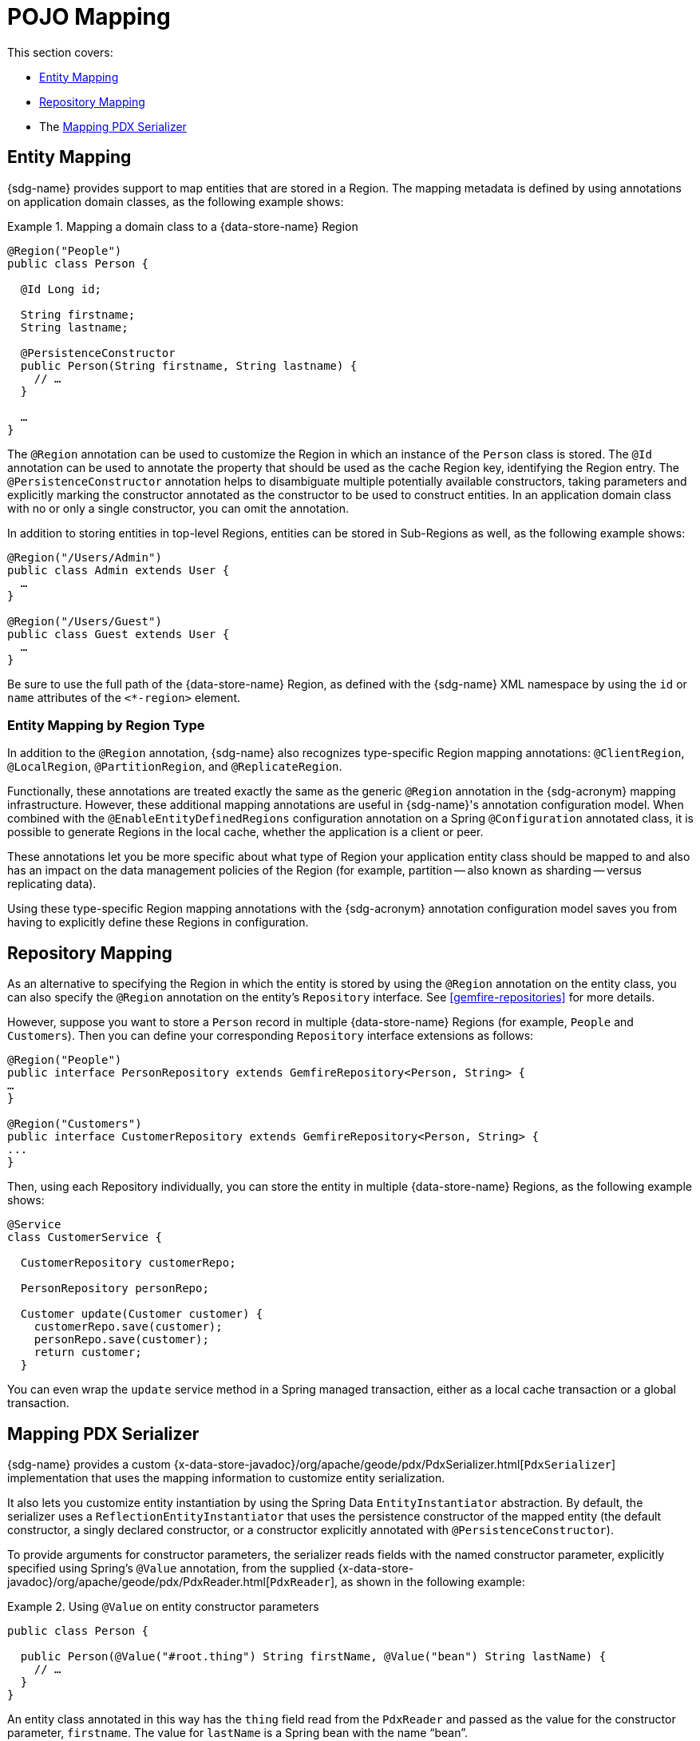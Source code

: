 [[mapping]]
= POJO Mapping

This section covers:

* <<mapping.entities>>
* <<mapping.repositories>>
* The <<Mapping PDX Serializer>>

[[mapping.entities]]
== Entity Mapping

{sdg-name} provides support to map entities that are stored in a Region.  The mapping metadata is defined by
using annotations on application domain classes, as the following example shows:

.Mapping a domain class to a {data-store-name} Region
====
[source,java]
----
@Region("People")
public class Person {

  @Id Long id;

  String firstname;
  String lastname;

  @PersistenceConstructor
  public Person(String firstname, String lastname) {
    // …
  }

  …
}
----
====

The `@Region` annotation can be used to customize the Region in which an instance of the `Person` class is stored.
The `@Id` annotation can be used to annotate the property that should be used as the cache Region key, identifying
the Region entry. The `@PersistenceConstructor` annotation helps to disambiguate multiple potentially available
constructors, taking parameters and explicitly marking the constructor annotated as the constructor to be used to
construct entities. In an application domain class with no or only a single constructor, you can omit the annotation.

In addition to storing entities in top-level Regions, entities can be stored in Sub-Regions as well,
as the following example shows:

[source,java]
----
@Region("/Users/Admin")
public class Admin extends User {
  …
}

@Region("/Users/Guest")
public class Guest extends User {
  …
}
----

Be sure to use the full path of the {data-store-name} Region, as defined with the {sdg-name} XML namespace
by using the `id` or `name` attributes of the `<*-region>` element.

[[mapping.entities.region]]
=== Entity Mapping by Region Type

In addition to the `@Region` annotation, {sdg-name} also recognizes type-specific Region mapping annotations:
`@ClientRegion`, `@LocalRegion`, `@PartitionRegion`, and `@ReplicateRegion`.

Functionally, these annotations are treated exactly the same as the generic `@Region` annotation in the {sdg-acronym}
mapping infrastructure. However, these additional mapping annotations are useful in {sdg-name}'s
annotation configuration model. When combined with the `@EnableEntityDefinedRegions` configuration annotation
on a Spring `@Configuration` annotated class, it is possible to generate Regions in the local cache, whether
the application is a client or peer.

These annotations let you be more specific about what type of Region your application entity class should be mapped to
and also has an impact on the data management policies of the Region (for example, partition -- also known as sharding
-- versus replicating data).

Using these type-specific Region mapping annotations with the {sdg-acronym} annotation configuration model saves you
from having to explicitly define these Regions in configuration.

[[mapping.repositories]]
== Repository Mapping

As an alternative to specifying the Region in which the entity is stored by using the `@Region` annotation
on the entity class, you can also specify the `@Region` annotation on the entity's `Repository` interface.
See <<gemfire-repositories>> for more details.

However, suppose you want to store a `Person` record in multiple {data-store-name} Regions (for example, `People`
and `Customers`). Then you can define your corresponding `Repository` interface extensions as follows:

[source,java]
----
@Region("People")
public interface PersonRepository extends GemfireRepository<Person, String> {
…
}

@Region("Customers")
public interface CustomerRepository extends GemfireRepository<Person, String> {
...
}
----

Then, using each Repository individually, you can store the entity in multiple {data-store-name} Regions,
as the following example shows:

[source,java]
----
@Service
class CustomerService {

  CustomerRepository customerRepo;

  PersonRepository personRepo;

  Customer update(Customer customer) {
    customerRepo.save(customer);
    personRepo.save(customer);
    return customer;
  }
----

You can even wrap the `update` service method in a Spring managed transaction, either as a local cache transaction
or a global transaction.

[[mapping.pdx-serializer]]
== Mapping PDX Serializer

{sdg-name} provides a custom {x-data-store-javadoc}/org/apache/geode/pdx/PdxSerializer.html[`PdxSerializer`]
implementation that uses the mapping information to customize entity serialization.

It also lets you customize entity instantiation by using the Spring Data `EntityInstantiator` abstraction.
By default, the serializer uses a `ReflectionEntityInstantiator` that uses the persistence constructor of
the mapped entity (the default constructor, a singly declared constructor, or a constructor explicitly
annotated with `@PersistenceConstructor`).

To provide arguments for constructor parameters, the serializer reads fields with the named constructor parameter,
explicitly specified using Spring's `@Value` annotation, from the supplied
{x-data-store-javadoc}/org/apache/geode/pdx/PdxReader.html[`PdxReader`],
as shown in the following example:

.Using `@Value` on entity constructor parameters
====
[source,java]
----
public class Person {

  public Person(@Value("#root.thing") String firstName, @Value("bean") String lastName) {
    // …
  }
}
----
====

An entity class annotated in this way has the `thing` field read from the `PdxReader` and passed as the value
for the constructor parameter, `firstname`. The value for `lastName` is a Spring bean with the name "`bean`".

In addition to the custom instantiation logic and strategy provided by `EntityInstantiators`,
the `MappingPdxSerializer` also provides capabilities well beyond {data-store-name}'s own
{x-data-store-javadoc}/org/apache/geode/pdx/ReflectionBasedAutoSerializer.html[`ReflectionBasedAutoSerializer`].

While {data-store-name}'s `ReflectionBasedAutoSerializer` conveniently uses Java reflection to populate entities
and uses regular expressions to identify types that should be handled (serialized and deserialized) by
the `ReflectionBasedAutoSerializer`, it cannot, unlike `MappingPdxSerializer`, perform the following:

* Register custom `PdxSerializer` objects per entity field and property names and types.
* Conveniently identifies ID properties.
* Automatically handles read-only properties.
* Automatically handles transient properties.
* Allows more robust type filtering in a `null`-safe manner (for example, not limited to
only expressing types using regex).

We now explore each feature of the `MappingPdxSerializer` in a bit more detail.

[[mapping.pdx-serializer.custom-serialization]]
=== Custom PdxSerializer Registration

The `MappingPdxSerializer` gives you the ability to register custom `PdxSerializers` based on an entity's
field and property names and types.

For instance, suppose you have defined an entity type modeling a `User` as follows:

[source,java]
----
package example.app.auth.model;

public class User {

  private String name;

  private Password password;

  ...
}
----

While the user's name probably does not require any special logic to serialize the value, serializing the password
might require additional logic to handle the sensitive nature of the field or property.

Perhaps you want to protect the password when sending the value over the network, between a client and a server,
and you only want to store the salted hash. When using the `MappingPdxSerializer`, you can register
a custom `PdxSerializer` to handle the user's password, as follows:

.Registering custom `PdxSerializers` by POJO field/property type
====
[source,java]
----
Map<?, PdxSerializer> customPdxSerializers = new HashMap<>();

customPdxSerializers.put(Password.class, new SaltedHashPasswordPdxSerializer());

mappingPdxSerializer.setCustomPdxSerializers(customPdxSerializers);
----

After registering the application-defined `SaltedHashPasswordPdxSerializer` instance with the `Password`
application domain model type, the `MappingPdxSerializer` consults the custom `PdxSerializer` to serialize
and deserialize all `Password` objects regardless of the containing object (for example, `User`).

However, suppose you want to customize the serialization of only `Passwords` on `User` objects.
To do so, you can register the custom `PdxSerializer` for the `User` type by specifying the fully qualified name
of the `Class's` field or property, as the following example shows:

.Registering custom `PdxSerializers` by POJO field/property name
====
[source,java]
----
Map<?, PdxSerializer> customPdxSerializers = new HashMap<>();

customPdxSerializers.put("example.app.auth.model.User.password", new SaltedHashPasswordPdxSerializer());

mappingPdxSerializer.setCustomPdxSerializers(customPdxSerializers);
----

Notice the use of the fully-qualified field or property name (that is `example.app.auth.model.User.password`)
as the custom `PdxSerializer` registration key.

NOTE: You could construct the registration key by using a more logical code snippet, such as the following:
`User.class.getName().concat(".password");`.  We recommended this over the example shown earlier.
The preceding example tried to be as explicit as possible about the semantics of registration.

[[mapping.pdx-serializer.id-properties]]
=== Mapping ID Properties

Like {data-store-name}'s `ReflectionBasedAutoSerializer`, {sdg-acronym}'s `MappingPdxSerializer` is also able to
determine the identifier of the entity. However, `MappingPdxSerializer` does so by using Spring Data's mapping metadata,
specifically by finding the entity property designated as the identifier using Spring Data's
{spring-data-commons-javadoc}/org/springframework/data/annotation/Id.html[`@Id`] annotation.

For example:

[source,java]
----
class Customer {

  @Id
  Long id;

  ...
}
----

In this case, the `Customer` `id` field is marked as the identifier field in the PDX type metadata by using
{x-data-store-javadoc}/org/apache/geode/pdx/PdxWriter.html#markIdentityField-java.lang.String-[`PdxWriter.markIdentifierField(:String)`]
when the `PdxSerializer.toData(..)` method is called during serialization.

[[mapping.pdx-serializer.read-only-properties]]
=== Mapping Read-only Properties

What happens when your entity defines a read-only property?

First, it is important to understand what a "`read-only`" property is.  If you define a POJO by following the
http://www.oracle.com/technetwork/java/javase/documentation/spec-136004.html[JavaBeans]specification (as Spring does),
you might define a POJO with a read-only property, as follows:

[source,java]
----
package example;

class ApplicationDomainType {

  private AnotherType readOnly;

  public AnotherType getReadOnly() [
    this.readOnly;
  }

  ...
}
----

The `readOnly` property is "`read-only`" because it does not provide a setter method. It has only a getter method.
In this case, the `readOnly` property (not to be confused with the `readOnly` `DomainType` field) is considered
"`read-only`".

As a result, the `MappingPdxSerializer` does not try to write this value back when populating an instance of
`DomainType` in the `PdxSerializer.fromData(:Class<?>, :PdxReader)` method.

This is useful in situations where you might be returning a view or projection of some entity type and you only want
to write state that is writable. Perhaps the view or projection of the entity is based on authorization or some other
criteria. The point is that you can leverage this feature as is appropriate for your application's use cases
and requirements. If you want the field or property to always be written, you can define a setter.

[[mapping.pdx-serializer.transient-properties]]
=== Mapping Transient Properties

Likewise, what happens when your entity defines `transient` properties?

You would expect the `transient` fields or properties of your entity not to be serialized to the stream of PDX bytes
when serializing the entity. That is exactly what happens, unlike {data-store-name}'s own `ReflectionBasedAutoSerializer`,
which serializes everything accessible from the object through Java reflection.

The `MappingPdxSerializer` does not serialize any fields or properties that are qualified as being transient either
by using Java's `transient` keyword (in the case of fields) or by using the
{spring-data-commons-javadoc}/org/springframework/data/annotation/Transient.html[`@Transient`]
Spring Data annotation on either fields or properties.

For example, you might define an entity with transient fields and properties as follows:

[source,java]
----
package example;

class Process {

  private transient int id;

  private File workingDirectory;

  private String name;

  private Type type;

  @Transient
  public String getHostname() {
    ...
  }

  ...
}
----

Neither the `Process` `id` field nor the readable `hostname` property are written to the PDX serialized bytes.

[[mapping.pdx-serializer.type-filtering]]
=== Filtering by Class types

Similar to {data-store-name}'s `ReflectionBasedAutoSerializer`, {sdg-acronym}'s `MappingPdxSerializer` lets you filter
the types of objects that the `MappingPdxSerializer` serializes and deserializes.

However, unlike {data-store-name}'s `ReflectionBasedAutoSerializer`, which uses complex regular expressions to express
which types the serializer handles, {sdg-acronym}'s `MappingPdxSerializer` uses the much more robust
https://docs.oracle.com/javase/8/docs/api/java/util/function/Predicate.html[`java.util.function.Predicate`] interface
and API to express type-matching criteria.

If you like to use regular expressions, you can implement a `Predicate` by using
Java's https://docs.oracle.com/javase/8/docs/api/java/util/regex/package-summary.html[regular expression support].

The nice part about Java's `Predicate` interface is that you can compose `Predicates` by using convenient
and appropriate API methods, including:
https://docs.oracle.com/javase/8/docs/api/java/util/function/Predicate.html#and-java.util.function.Predicate-[`and(:Predicate)`],
https://docs.oracle.com/javase/8/docs/api/java/util/function/Predicate.html#or-java.util.function.Predicate-[`or(:Predicate)`],
and https://docs.oracle.com/javase/8/docs/api/java/util/function/Predicate.html#negate--[`negate()`].

The following example shows the `Predicate` API in use:

[source,java]
----
Predicate<Class<?>> customerTypes =
  type -> Customer.class.getPackage().getName().startsWith(type.getName());

Predicate typeFilters = customerTypes
  .or(type -> User.class.isAssignble(type)) // Include User sub-types (e.g. Admin, Guest, etc)
  .and(type -> !Reference.class.getPackage(type.getPackage()); // Exclude all Reference types

mappingPdxSerializer.setTypeFilters(typeFilters);
----

NOTE: In addition to setting your own type filtering `Predicates`, SDG's `MappingPdxSerializer` now automatically
registers pre-defined `Predicates` that filter types from the `org.apache.geode` package along with `null` objects
when calling `PdxSerializer.toData(:Object, :PdxWriter)` or `null` `Class` types when calling
`PdxSerializer.fromData(:Class<?>, :PdxReader)` methods.
